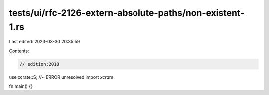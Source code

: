 tests/ui/rfc-2126-extern-absolute-paths/non-existent-1.rs
=========================================================

Last edited: 2023-03-30 20:35:59

Contents:

.. code-block:: rs

    // edition:2018

use xcrate::S; //~ ERROR unresolved import `xcrate`

fn main() {}


